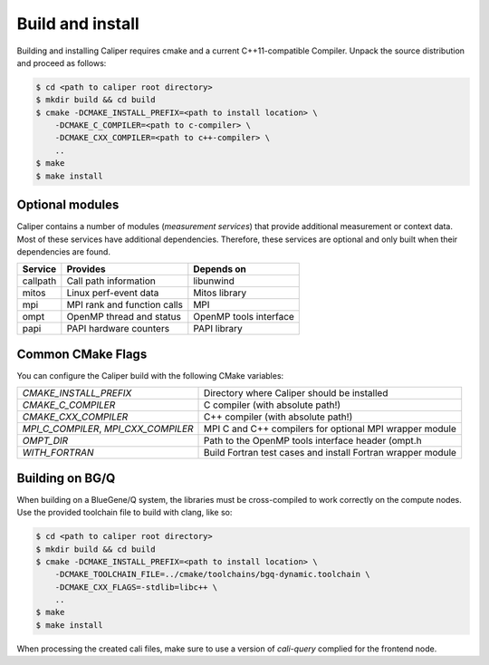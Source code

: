 Build and install
================================

Building and installing Caliper requires cmake and a current C++11-compatible
Compiler. Unpack the source distribution and proceed as follows:

.. code-block:: sh

     $ cd <path to caliper root directory>
     $ mkdir build && cd build
     $ cmake -DCMAKE_INSTALL_PREFIX=<path to install location> \ 
         -DCMAKE_C_COMPILER=<path to c-compiler> \
         -DCMAKE_CXX_COMPILER=<path to c++-compiler> \
         ..
     $ make 
     $ make install

Optional modules
--------------------------------

Caliper contains a number of modules (*measurement services*) that
provide additional measurement or context data. Most of these services
have additional dependencies. Therefore, these services are optional
and only built when their dependencies are found.

+------------+------------------------------+------------------------+
|Service     | Provides                     | Depends on             |
+============+==============================+========================+
|callpath    | Call path information        | libunwind              |
+------------+------------------------------+------------------------+
|mitos       | Linux perf-event data        | Mitos library          |
+------------+------------------------------+------------------------+
|mpi         | MPI rank and function calls  | MPI                    |
+------------+------------------------------+------------------------+
|ompt        | OpenMP thread and status     | OpenMP tools interface |
+------------+------------------------------+------------------------+
|papi        | PAPI hardware counters       | PAPI library           |
+------------+------------------------------+------------------------+


Common CMake Flags
--------------------------------

You can configure the Caliper build with the following CMake variables:

+---------------------------+----------------------------------------+
| `CMAKE_INSTALL_PREFIX`    | Directory where Caliper should be      |
|                           | installed                              |
+---------------------------+----------------------------------------+
| `CMAKE_C_COMPILER`        | C compiler (with absolute path!)       |
+---------------------------+----------------------------------------+
| `CMAKE_CXX_COMPILER`      | C++ compiler (with absolute path!)     |
+---------------------------+----------------------------------------+
| `MPI_C_COMPILER`,         | MPI C and C++ compilers for optional   |
| `MPI_CXX_COMPILER`        | MPI wrapper module                     |
+---------------------------+----------------------------------------+
| `OMPT_DIR`                | Path to the OpenMP tools interface     |
|                           | header (ompt.h                         |
+---------------------------+----------------------------------------+
| `WITH_FORTRAN`            | Build Fortran test cases and install   |
|                           | Fortran wrapper module                 |
+---------------------------+----------------------------------------+

Building on BG/Q
--------------------------------

When building on a BlueGene/Q system, the libraries must be cross-compiled to
work correctly on the compute nodes. Use the provided toolchain file to build
with clang, like so:

.. code-block:: sh

     $ cd <path to caliper root directory>
     $ mkdir build && cd build
     $ cmake -DCMAKE_INSTALL_PREFIX=<path to install location> \ 
         -DCMAKE_TOOLCHAIN_FILE=../cmake/toolchains/bgq-dynamic.toolchain \
         -DCMAKE_CXX_FLAGS=-stdlib=libc++ \
         ..
     $ make 
     $ make install

When processing the created cali files, make sure to use a version of
`cali-query` complied for the frontend node. 
